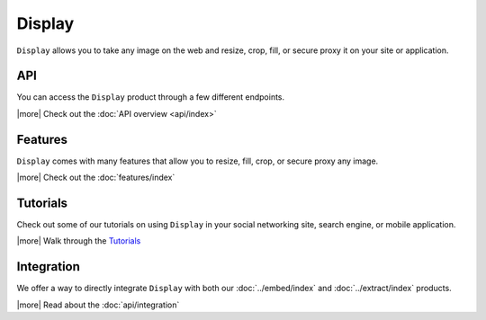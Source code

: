 Display
=======

``Display`` allows you to take any image on the web and
resize, crop, fill, or secure proxy it on your site or application.

API
---
You can access the ``Display`` product through a few different
endpoints.

|more| Check out the :doc:`API overview <api/index>`

Features
--------
``Display`` comes with many features that allow
you to resize, fill, crop, or secure proxy any image.

|more| Check out the :doc:`features/index`


Tutorials
---------
Check out some of our tutorials on using ``Display`` in
your social networking site, search engine, 
or mobile application.

|more| Walk through the `Tutorials </docs/tutorials>`_

Integration
-----------
We offer a way to directly integrate ``Display``
with both our :doc:`../embed/index`
and :doc:`../extract/index` products.

|more| Read about the :doc:`api/integration`

